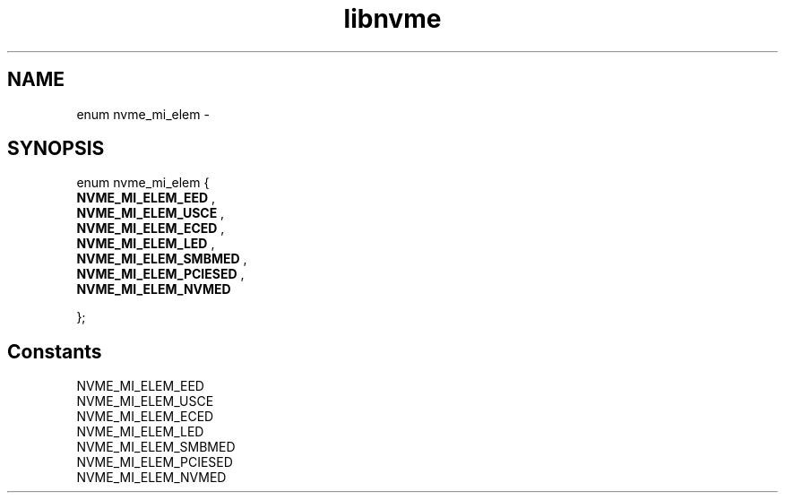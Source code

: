 .TH "libnvme" 9 "enum nvme_mi_elem" "February 2022" "API Manual" LINUX
.SH NAME
enum nvme_mi_elem \- 
.SH SYNOPSIS
enum nvme_mi_elem {
.br
.BI "    NVME_MI_ELEM_EED"
, 
.br
.br
.BI "    NVME_MI_ELEM_USCE"
, 
.br
.br
.BI "    NVME_MI_ELEM_ECED"
, 
.br
.br
.BI "    NVME_MI_ELEM_LED"
, 
.br
.br
.BI "    NVME_MI_ELEM_SMBMED"
, 
.br
.br
.BI "    NVME_MI_ELEM_PCIESED"
, 
.br
.br
.BI "    NVME_MI_ELEM_NVMED"

};
.SH Constants
.IP "NVME_MI_ELEM_EED" 12
.IP "NVME_MI_ELEM_USCE" 12
.IP "NVME_MI_ELEM_ECED" 12
.IP "NVME_MI_ELEM_LED" 12
.IP "NVME_MI_ELEM_SMBMED" 12
.IP "NVME_MI_ELEM_PCIESED" 12
.IP "NVME_MI_ELEM_NVMED" 12
